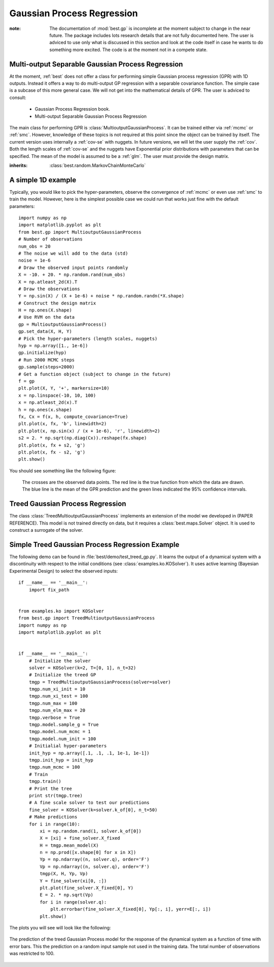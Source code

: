 .. _gpr::

Gaussian Process Regression
===========================

.. module:: best.gp
    :synopsis: Everything that is related to Gaussian Process Regression.

:note: The documentation of :mod:`best.gp` is incomplete at the moment \
       subject to change in the near future. The package includes lots \
       research details that are not fully documented here. The user \
       is adviced to use only what is discussed in this section and \
       look at the code itself in case he wants to do something more \
       excited. The code is at the moment not in a compete state.


.. _mgpr::

Multi-output Separable Gaussian Process Regression
--------------------------------------------------

At the moment, :ref:`best` does not offer a class for performing simple
Gaussian process regression (GPR) with 1D outputs.
Instead it offers a way to do
multi-output GP regression with a separable covariance function. The
simple case is a subcase of this more general case. We will not get
into the mathematical details of GPR. The user is adviced to consult:
    * Gaussian Process Regression book.
    * Multi-output Separable Gaussian Process Regression


The main class for performing GPR is
:class:`MultioutputGaussianProcess`. It can be trained either via
:ref:`mcmc` or :ref:`smc`. However, knowledge of these topics is not
required at this point since the object can be trained by itself.
The current version uses internally a :ref:`cov-se` with nuggets.
In future versions, we will let the user supply the :ref:`cov`.
Both the length scales of :ref:`cov-se` and the nuggets have
Exponential prior distributions with parameters that can be specified.
The mean of the model is assumed to be a :ref:`glm`. The user
must provide the design matrix.


.. class:: best.gp.MultioutputGaussianProcess

    :inherits: :class:`best.random.MarkovChainMonteCarlo`

    .. method:: __init__([mgp=None,[ name='MultioutputGaussianProcess']])

        Initialize the object.

        :param mgp: If supplied then the object copies all the data \
                    from here.
        :type mgp: :class:`best.gp.MultioutputGaussianProcess`

    .. set_data(X, H, Y)

        Set the observed data.

        :note: To see how the data should be organized for the separable \
               case, consult our paper.

        :param X: The input points. This must be a tuple of points \
                  observed for each separable dimension. E.g., if \
                  we have three separable dimensions, we must provide \
                  ``(X1, X2, X3)``.
        :type X: (tuple of) 2D numpy array(s)
        :param H: The design matrix.
        :type H: (tuple of) 2D numpy array(s)
        :param Y: The obverse outputs.
        :type Y: 2D numpy array

    .. method:: initialize(hyp[, eval=None])

        Inialize the object.

        :param hyp: The initial hyper-parameters. It must be a 1D \
                    numpy array ordered so that the first k elements \
                    correspond to the length scales and the last s to \
                    the nuggets. The length scales are ordered so that \
                    the first k[0] correspond to the first group of \
                    input variables, the following k[1] to the \
                    second and so on.
        :type hyp: 1D numpy array
        :param eval_state: A dictionary that contains all the data \
                           required to start the MCMC algorithm from \
                           the specified hyper-parameters. If not given \
                           then these data are initialized from scratch. \
                           The correct format of ``eval_state`` is the \
                           one returned by \
                           :func:`best.gp.MultioutputGaussianProcess.sample()`. \
                           So, do not try to improvise.

    .. method:: sample([x=None[, eval_state=None[, \
                        return_val_state=False[, steps=1]]])

        Take samples from the posterior of the hyper-parameters.

        :param x: The initial state. If not specified, we attemp to use \
                  the previous state processed by this class.
        :param eval_state: A dictionary containing the all the data \
                           required to initialize the object. Such a \
                           state is actually returned by this \
                           function if the option ``return_eval_sate`` \
                           is set to ``True``. If not specified, then \
                           everything is calculated from scratch.
        :param return_eval_state: If specified, then the routine returns  \
                                  the ``evaluated_state`` of the sampler, \
                                  which may be used to restart the MCMC \
                                  sampling.
        :returns: The current state of the MCMC (the hyper-parameters) \
                  and (optionally if ``return_eval_state``) is set \
                  all data required to continue the algorithm.

    .. method:: __call__(self, X, H[, Y=None[, C=None[, \
                                    compute_covariance=False]]])

        Evaluate the prediction at a given set of points.

        The result of this function, is basically the predictive
        distribution, encoded in terms of the mean ``Y`` and the
        covariance matrix ``C``.

        :param X: The input points.
        :param H: The design matrices.
        :param Y: An array to store the mean. If ``None``, then it is \
                  returned.
        :param C: An array to store the covariance. If ``None``, then
                  the \
                  covariance is not computed or it is returned as \
                  specified by the ``compute_covariance`` option.
        :param compute_covariance: If ``C`` is ``None``, and the flag \
                                   is set to ``True``, then the \
                                   covariance is calculated and \
                                   returned. If ``C`` is not ``None``, \
                                   then it is ignored.

    .. method:: sample_prediction(self, X, H[, Y=None[, C=None]])

        Sample from the predictive distribution of the model.

        :param X: The input points.
        :param H: The design matrices.
        :param Y: An array to store the mean. If ``None``, then it is \
                  returned.
        :param C: An optional array that will store the covariance \
                  matrix. If not supplied, it will be allocated. \
                  On the output, the incomplete Cholesky decomposition \
                  is written on ``C``.
        :returns: If ``Y`` is None, then the sample will be returned. \
                  The trace of the covariance normalized by the number \
                  of spatial/time inputs and the outputs. This is a \
                  measure associated with the uncertainty of the given \
                  input point.

    .. method:: add_data(self, X0, H0, Y0):

        Add more observations to the data set.

        The routine currently only adds observations pertaining to the \
        first component. Addition to the other components would ruin \
        the Kronecker properties of the matrices.

        :param X0: The input variables.
        :param H0: The design matrix.
        :param Y0: The observations.

    .. method:: sample_surrogate(self, X_design, H_design[, \
                                 rel_tol=0.1[, abs_tol=1e-3]])

        Sample a surrogate surface.

        Samples a surrogate surface that can be evaluated analytically. The
        procedure adds the design point with the maximum uncertainty defined
        by Eq. (19) of the paper and assuming a uniform input distribution
        until:
            + we run of design points,
            + or the <global> uncertainty satisfies a stopping criterion.
        The global uncertainty is defined to be the average uncertainty of
        all design points. The stopping criterion is implemented as follows:
            STOP if ``global uncertainty < rel_tol * init_unc or < abs_tol``,
        where init_unc is the initial uncertainty and rel_tol is a relative
        reduction and ``abs_tol`` is the absolute uncertainty we are willing to
        accept.

        :param X_design: The design points to be used. This
                         should be as dense as is computationally
                         feasible.
        :param rel_tol: We stop if the current uncertainty
                        is rel_tol times the initial uncertainty.
        :param abs_tol: We stop if the current uncertainty is
                        less than abs_tol.

    .. method:: evaluate_sparse(self, X, H[, compute_covariance=False[, \
                                sp_tol=0.1]])

        Evaluate the prediction at a given set of points.

        Same as
        :func:`best.gp.MultioutputGaussianProcess.__call__()`
        but we attemp to use sparse matrices.

    .. attribute:: sample_g

        Set/See if the nuggets are going to be sampled.

    .. attribute:: sample_r

        Set/See if the length scales are going to be sampled.

    .. attribute:: log_like

        The logarithm of the likelihood of the current state.

    .. attribute:: cov

        Get the covariance function.

    .. attribute:: num_mcmc

        The number of MCMC steps per Gibbs setp.

    .. attribute:: gamma

        Get the prior parameters for the length scales.

    .. attribute:: delta

        Get the prior parameters for the nuggets.

    .. attribute:: sigma_r

        Get the proposal step for the length scales.

    .. attribute:: sigma_g

        Get the proposal step for the nuggets.

    .. attribute:: g

        Get the current nuggets.

    .. attribute:: r

        Get the current length scales.

    .. attribute:: Sigma

        Get the output-correlation matrix.

    .. attribute:: log_post_lk

        Get the logarithm of the posterior likelihood.

    .. attribute:: acceptance_rate

        Get the MCMC acceptance rate.


A simple 1D example
-------------------

Typically, you would like to pick the hyper-parameters, observe the
convergence of :ref:`mcmc` or even use :ref:`smc` to train the model.
However, here is the simplest possible case we could run that works
just fine with the default parameters::

    import numpy as np
    import matplotlib.pyplot as plt
    from best.gp import MultioutputGaussianProcess
    # Number of observations
    num_obs = 20
    # The noise we will add to the data (std)
    noise = 1e-6
    # Draw the observed input points randomly
    X = -10. + 20. * np.random.rand(num_obs)
    X = np.atleast_2d(X).T
    # Draw the observations
    Y = np.sin(X) / (X + 1e-6) + noise * np.random.randn(*X.shape)
    # Construct the design matrix
    H = np.ones(X.shape)
    # Use RVM on the data
    gp = MultioutputGaussianProcess()
    gp.set_data(X, H, Y)
    # Pick the hyper-parameters (length scales, nuggets)
    hyp = np.array([1., 1e-6])
    gp.initialize(hyp)
    # Run 2000 MCMC steps
    gp.sample(steps=2000)
    # Get a function object (subject to change in the future)
    f = gp
    plt.plot(X, Y, '+', markersize=10)
    x = np.linspace(-10, 10, 100)
    x = np.atleast_2d(x).T
    h = np.ones(x.shape)
    fx, Cx = f(x, h, compute_covariance=True)
    plt.plot(x, fx, 'b', linewidth=2)
    plt.plot(x, np.sin(x) / (x + 1e-6), 'r', linewidth=2)
    s2 = 2. * np.sqrt(np.diag(Cx)).reshape(fx.shape)
    plt.plot(x, fx + s2, 'g')
    plt.plot(x, fx - s2, 'g')
    plt.show()

You should see something like the following figure:

    .. figure:: images/gp_1d.png
        :align: center

        The crosses are the observed data points. The red line is the
        true function from which the data are drawn. The blue line
        is the mean of the GPR prediction and the green lines indicated
        the 95% confidence intervals.


.. _tgpr:

Treed Gaussian Process Regression
---------------------------------

The class :class:`TreedMultioutputGaussianProcess` implements an
extension of the model we developed in (PAPER REFERENCE). This model
is not trained directly on data, but it requires a
:class:`best.maps.Solver` object. It is used to construct a surrogate
of the solver.

.. class best.gp.TreedMultioutputGaussianProcess

    .. method:: __init__(solver[, model=MultioutputGaussianProcess()[, \
                         mean_model=None[, \
                         tree=RandomElement(scale_X=True)]]])

            Initialize the object.

            :param solver: The solver you wish to learn.
            :type solver: :class:`best.maps.Solver`

    .. method:: initialize()

        Initialize the model.

    .. method:: train()

        Train the model to the solver.

    .. __call__(X, H, Y[, V=None])

        Evaluate the model at a particular point.


Simple Treed Gaussian Process Regression Example
------------------------------------------------

The following demo can be found in :file:`best/demo/test_treed_gp.py`.
It learns the output of a dynamical system with a discontinuity with
respect to the initial conditions (see :class:`examples.ko.KOSolver`).
It uses active learning (Bayesian Experimental Design) to select
the observed inputs::

    if __name__ == '__main__':
        import fix_path


    from examples.ko import KOSolver
    from best.gp import TreedMultioutputGaussianProcess
    import numpy as np
    import matplotlib.pyplot as plt


    if __name__ == '__main__':
        # Initialize the solver
        solver = KOSolver(k=2, T=[0, 1], n_t=32)
        # Initialize the treed GP
        tmgp = TreedMultioutputGaussianProcess(solver=solver)
        tmgp.num_xi_init = 10
        tmgp.num_xi_test = 100
        tmgp.num_max = 100
        tmgp.num_elm_max = 20
        tmgp.verbose = True
        tmgp.model.sample_g = True
        tmgp.model.num_mcmc = 1
        tmgp.model.num_init = 100
        # Initialial hyper-parameters
        init_hyp = np.array([.1, .1, .1, 1e-1, 1e-1])
        tmgp.init_hyp = init_hyp
        tmgp.num_mcmc = 100
        # Train
        tmgp.train()
        # Print the tree
        print str(tmgp.tree)
        # A fine scale solver to test our predictions
        fine_solver = KOSolver(k=solver.k_of[0], n_t=50)
        # Make predictions
        for i in range(10):
            xi = np.random.rand(1, solver.k_of[0])
            X = [xi] + fine_solver.X_fixed
            H = tmgp.mean_model(X)
            n = np.prod([x.shape[0] for x in X])
            Yp = np.ndarray((n, solver.q), order='F')
            Vp = np.ndarray((n, solver.q), order='F')
            tmgp(X, H, Yp, Vp)
            Y = fine_solver(xi[0, :])
            plt.plot(fine_solver.X_fixed[0], Y)
            E = 2. * np.sqrt(Vp)
            for i in range(solver.q):
                plt.errorbar(fine_solver.X_fixed[0], Yp[:, i], yerr=E[:, i])
            plt.show()

The plots you will see will look like the following:

.. figure:: images/tgp_ko.png
    :align: center

    The prediction of the treed Gaussian Process model for the response
    of the dynamical system as a function of time with error bars. This
    the prediction on a random input sample not used in the training
    data. The total number of observations was restricted to 100.